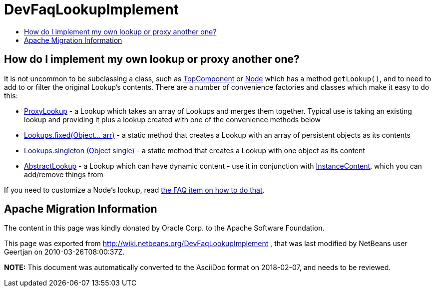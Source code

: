 // 
//     Licensed to the Apache Software Foundation (ASF) under one
//     or more contributor license agreements.  See the NOTICE file
//     distributed with this work for additional information
//     regarding copyright ownership.  The ASF licenses this file
//     to you under the Apache License, Version 2.0 (the
//     "License"); you may not use this file except in compliance
//     with the License.  You may obtain a copy of the License at
// 
//       http://www.apache.org/licenses/LICENSE-2.0
// 
//     Unless required by applicable law or agreed to in writing,
//     software distributed under the License is distributed on an
//     "AS IS" BASIS, WITHOUT WARRANTIES OR CONDITIONS OF ANY
//     KIND, either express or implied.  See the License for the
//     specific language governing permissions and limitations
//     under the License.
//

= DevFaqLookupImplement
:jbake-type: wiki
:jbake-tags: wiki, devfaq, needsreview
:markup-in-source: verbatim,quotes,macros
:jbake-status: published
:keywords: Apache NetBeans wiki DevFaqLookupImplement
:description: Apache NetBeans wiki DevFaqLookupImplement
:toc: left
:toc-title:
:syntax: true

== How do I implement my own lookup or proxy another one?

It is not uncommon to be subclassing a class, such as link:DevFaqWindowsTopComponent.asciidoc[TopComponent] or link:DevFaqWhatIsANode.asciidoc[Node] which has a method `getLookup()`, and to need to add to or filter the original Lookup's contents.  There are a number of convenience factories and classes which make it easy to do this:

* link:http://bits.netbeans.org/dev/javadoc/org-openide-util-lookup/org/openide/util/lookup/ProxyLookup.html[ProxyLookup] - a Lookup which takes an array of Lookups and merges them together.  Typical use is taking an existing lookup and providing it plus a lookup created with one of the convenience methods below
* link:http://bits.netbeans.org/dev/javadoc/org-openide-util-lookup/org/openide/util/lookup/Lookups.html#fixed(java.lang.Object...)[Lookups.fixed(Object... arr)] - a static method that creates a Lookup with an array of persistent objects as its contents
* link:http://bits.netbeans.org/dev/javadoc/org-openide-util-lookup/org/openide/util/lookup/Lookups.html#singleton(java.lang.Object)[Lookups.singleton (Object single)] - a static method that creates a Lookup with one object as its content
* link:http://bits.netbeans.org/dev/javadoc/org-openide-util-lookup/org/openide/util/lookup/AbstractLookup.html[AbstractLookup] - a Lookup which can have dynamic content - use it in conjunction with link:http://bits.netbeans.org/dev/javadoc/org-openide-util-lookup/org/openide/util/lookup/InstanceContent.html[InstanceContent], which you can add/remove things from

If you need to customize a Node's lookup, read link:DevFaqNodesCustomLookup.asciidoc[the FAQ item on how to do that].

== Apache Migration Information

The content in this page was kindly donated by Oracle Corp. to the
Apache Software Foundation.

This page was exported from link:http://wiki.netbeans.org/DevFaqLookupImplement[http://wiki.netbeans.org/DevFaqLookupImplement] , 
that was last modified by NetBeans user Geertjan 
on 2010-03-26T08:00:37Z.


*NOTE:* This document was automatically converted to the AsciiDoc format on 2018-02-07, and needs to be reviewed.
